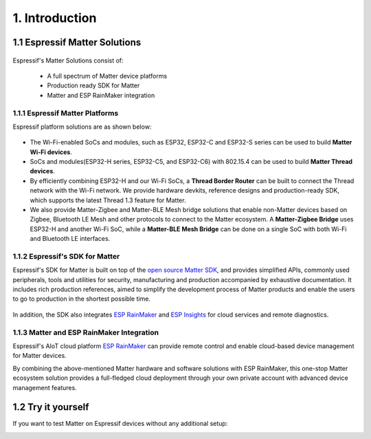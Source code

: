 1. Introduction
===============

1.1 Espressif Matter Solutions
------------------------------

.. figure:: ../_static/solution_architecture.png
    :align: center
    :alt: Solution Architecture
    :figclass: align-center

Espressif's Matter Solutions consist of:

   - A full spectrum of Matter device platforms
   - Production ready SDK for Matter
   - Matter and ESP RainMaker integration

1.1.1 Espressif Matter Platforms
~~~~~~~~~~~~~~~~~~~~~~~~~~~~~~~~

Espressif platform solutions are as shown below:

.. figure:: ../_static/esp_sdk_matter_platform.png
    :align: center
    :alt: Platform
    :figclass: align-center

- The Wi-Fi-enabled SoCs and modules, such as ESP32, ESP32-C and ESP32-S series can be used to build **Matter Wi-Fi devices**.
- SoCs and modules(ESP32-H series, ESP32-C5, and ESP32-C6) with 802.15.4 can be used to build **Matter Thread devices**.
- By efficiently combining ESP32-H and our Wi-Fi SoCs, a **Thread Border Router** can be built to connect the Thread network with the Wi-Fi network. We provide hardware devkits, reference designs and production-ready SDK, which supports the latest Thread 1.3 feature for Matter.
- We also provide Matter-Zigbee and Matter-BLE Mesh bridge solutions that enable non-Matter devices based on Zigbee, Bluetooth LE Mesh and other protocols to connect to the Matter ecosystem. A **Matter-Zigbee Bridge** uses ESP32-H and another Wi-Fi SoC, while a **Matter-BLE Mesh Bridge** can be done on a single SoC with both Wi-Fi and Bluetooth LE interfaces.

1.1.2 Espressif's SDK for Matter
~~~~~~~~~~~~~~~~~~~~~~~~~~~~~~~~

Espressif's SDK for Matter is built on top of the `open source Matter SDK <https://github.com/project-chip/connectedhomeip/>`__, and provides simplified APIs, commonly used peripherals, tools and utilities for security, manufacturing and production accompanied by exhaustive documentation. It includes rich production references, aimed to simplify the development process of Matter products and enable the users to go to production in the shortest possible time.

.. figure:: ../_static/software_components.png
    :align: center
    :alt: Software Components
    :figclass: align-center

In addition, the SDK also integrates `ESP RainMaker <https://rainmaker.espressif.com/>`__ and `ESP Insights <https://github.com/espressif/esp-insights>`__ for cloud services and remote diagnostics.

1.1.3 Matter and ESP RainMaker Integration
~~~~~~~~~~~~~~~~~~~~~~~~~~~~~~~~~~~~~~~~~~

Espressif's AIoT cloud platform `ESP RainMaker <https://rainmaker.espressif.com/>`__ can provide remote control and enable cloud-based device management for Matter devices.

By combining the above-mentioned Matter hardware and software solutions with ESP RainMaker, this one-stop Matter ecosystem solution provides a full-fledged cloud deployment through your own private account with advanced device management features.


1.2 Try it yourself
-------------------

If you want to test Matter on Espressif devices without any additional setup:

|Try it with Launchpad|_

.. |Try it with Launchpad| image:: ../_static/launchpad.png
                           :scale: 50 %
.. _Try it with Launchpad: https://espressif.github.io/esp-launchpad/?flashConfigURL=https://espressif.github.io/esp-matter/launchpad.toml
